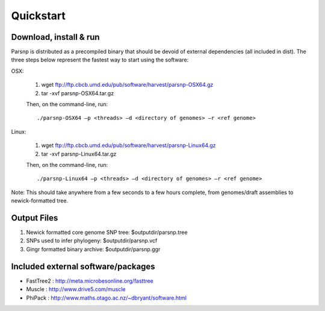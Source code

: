 Quickstart
==========

Download, install & run
-----------------------
Parsnp is distributed as a precompiled binary that should be devoid of external dependencies (all included in dist). The three steps below represent the fastest way to start using the software:

OSX:

  1. wget ftp://ftp.cbcb.umd.edu/pub/software/harvest/parsnp-OSX64.gz
  2. tar -xvf parsnp-OSX64.tar.gz

  Then, on the command-line, run::

  ./parsnp-OSX64 –p <threads> –d <directory of genomes> –r <ref genome>

Linux:

  1. wget ftp://ftp.cbcb.umd.edu/pub/software/harvest/parsnp-Linux64.gz
  2. tar -xvf parsnp-Linux64.tar.gz

  Then, on the command-line, run::

  ./parsnp-Linux64 –p <threads> –d <directory of genomes> –r <ref genome>


Note: This should take anywhere from a few seconds to a few hours complete, from genomes/draft assemblies to newick-formatted tree. 

Output Files
-------------
#. Newick formatted core genome SNP tree: $outputdir/parsnp.tree
#. SNPs used to infer phylogeny: $outputdir/parsnp.vcf
#. Gingr formatted binary archive: $outputdir/parsnp.ggr

Included external software/packages
------------------------
* FastTree2 : http://meta.microbesonline.org/fasttree
* Muscle : http://www.drive5.com/muscle
* PhiPack : http://www.maths.otago.ac.nz/~dbryant/software.html




